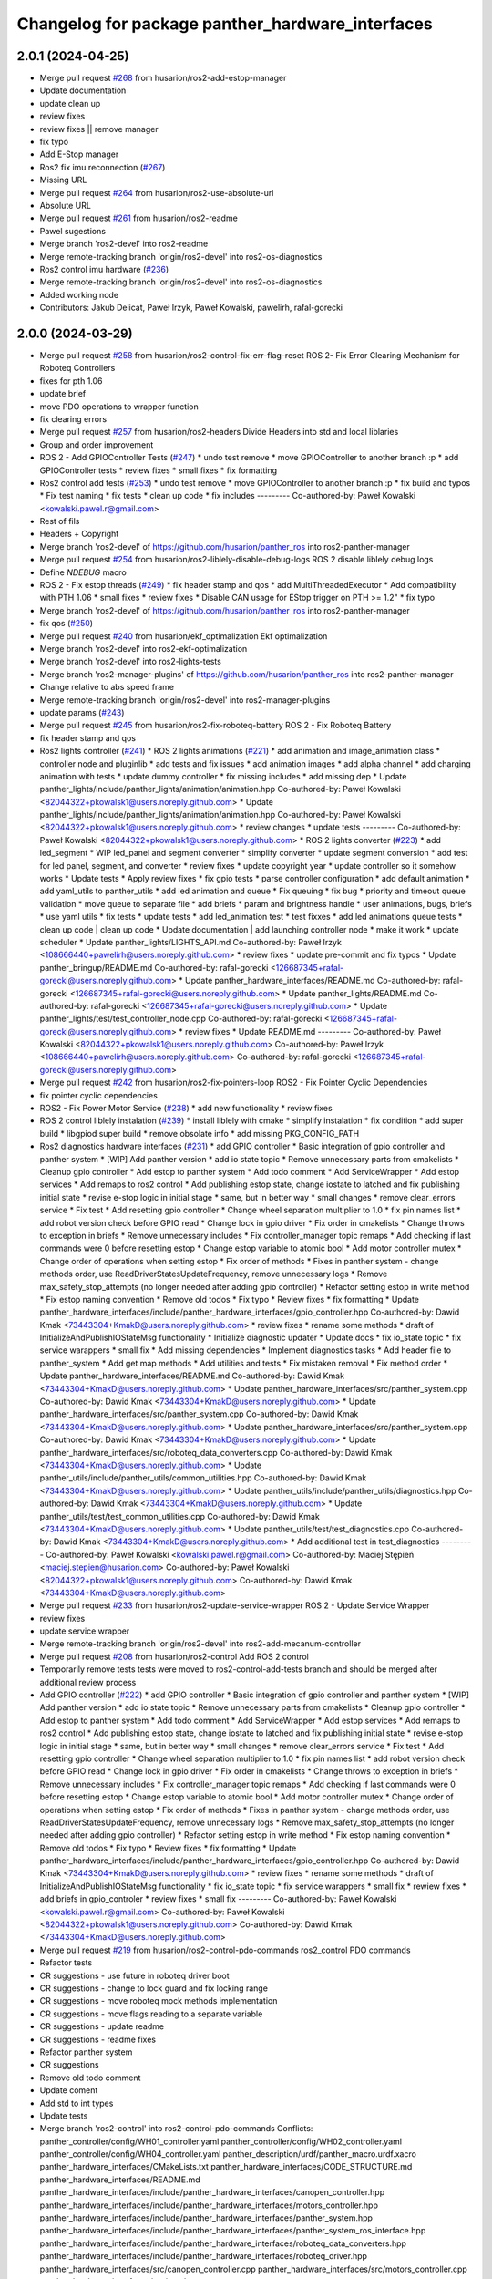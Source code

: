 ^^^^^^^^^^^^^^^^^^^^^^^^^^^^^^^^^^^^^^^^^^^^^^^^^
Changelog for package panther_hardware_interfaces
^^^^^^^^^^^^^^^^^^^^^^^^^^^^^^^^^^^^^^^^^^^^^^^^^

2.0.1 (2024-04-25)
------------------
* Merge pull request `#268 <https://github.com/husarion/panther_ros/issues/268>`_ from husarion/ros2-add-estop-manager
* Update documentation
* update clean up
* review fixes
* review fixes || remove manager
* fix typo
* Add E-Stop manager
* Ros2 fix imu reconnection (`#267 <https://github.com/husarion/panther_ros/issues/267>`_)
* Missing URL
* Merge pull request `#264 <https://github.com/husarion/panther_ros/issues/264>`_ from husarion/ros2-use-absolute-url
* Absolute URL
* Merge pull request `#261 <https://github.com/husarion/panther_ros/issues/261>`_ from husarion/ros2-readme
* Pawel sugestions
* Merge branch 'ros2-devel' into ros2-readme
* Merge remote-tracking branch 'origin/ros2-devel' into ros2-os-diagnostics
* Ros2 control imu hardware (`#236 <https://github.com/husarion/panther_ros/issues/236>`_)
* Merge remote-tracking branch 'origin/ros2-devel' into ros2-os-diagnostics
* Added working node
* Contributors: Jakub Delicat, Paweł Irzyk, Paweł Kowalski, pawelirh, rafal-gorecki

2.0.0 (2024-03-29)
------------------
* Merge pull request `#258 <https://github.com/husarion/panther_ros/issues/258>`_ from husarion/ros2-control-fix-err-flag-reset
  ROS 2- Fix Error Clearing Mechanism for Roboteq Controllers
* fixes for pth 1.06
* update brief
* move PDO operations to wrapper function
* fix clearing errors
* Merge pull request `#257 <https://github.com/husarion/panther_ros/issues/257>`_ from husarion/ros2-headers
  Divide Headers into std and local liblaries
* Group and order improvement
* ROS 2 - Add GPIOController Tests (`#247 <https://github.com/husarion/panther_ros/issues/247>`_)
  * undo test remove
  * move GPIOController to another branch :p
  * add GPIOController tests
  * review fixes
  * small fixes
  * fix formatting
* Ros2 control add tests (`#253 <https://github.com/husarion/panther_ros/issues/253>`_)
  * undo test remove
  * move GPIOController to another branch :p
  * fix build and typos
  * Fix test naming
  * fix tests
  * clean up code
  * fix includes
  ---------
  Co-authored-by: Paweł Kowalski <kowalski.pawel.r@gmail.com>
* Rest of fils
* Headers + Copyright
* Merge branch 'ros2-devel' of https://github.com/husarion/panther_ros into ros2-panther-manager
* Merge pull request `#254 <https://github.com/husarion/panther_ros/issues/254>`_ from husarion/ros2-liblely-disable-debug-logs
  ROS 2 disable liblely debug logs
* Define `NDEBUG` macro
* ROS 2 - Fix estop threads (`#249 <https://github.com/husarion/panther_ros/issues/249>`_)
  * fix header stamp and qos
  * add MultiThreadedExecutor
  * Add compatibility with PTH 1.06
  * small fixes
  * review fixes
  * Disable CAN usage for EStop trigger on PTH >= 1.2"
  * fix typo
* Merge branch 'ros2-devel' of https://github.com/husarion/panther_ros into ros2-panther-manager
* fix qos (`#250 <https://github.com/husarion/panther_ros/issues/250>`_)
* Merge pull request `#240 <https://github.com/husarion/panther_ros/issues/240>`_ from husarion/ekf_optimalization
  Ekf optimalization
* Merge branch 'ros2-devel' into ros2-ekf-optimalization
* Merge branch 'ros2-devel' into ros2-lights-tests
* Merge branch 'ros2-manager-plugins' of https://github.com/husarion/panther_ros into ros2-panther-manager
* Change relative to abs speed frame
* Merge remote-tracking branch 'origin/ros2-devel' into ros2-manager-plugins
* update  params (`#243 <https://github.com/husarion/panther_ros/issues/243>`_)
* Merge pull request `#245 <https://github.com/husarion/panther_ros/issues/245>`_ from husarion/ros2-fix-roboteq-battery
  ROS 2 - Fix Roboteq Battery
* fix header stamp and qos
* Ros2 lights controller (`#241 <https://github.com/husarion/panther_ros/issues/241>`_)
  * ROS 2 lights animations (`#221 <https://github.com/husarion/panther_ros/issues/221>`_)
  * add animation and image_animation class
  * controller node and pluginlib
  * add tests and fix issues
  * add animation images
  * add alpha channel
  * add charging animation with tests
  * update dummy controller
  * fix missing includes
  * add missing dep
  * Update panther_lights/include/panther_lights/animation/animation.hpp
  Co-authored-by: Paweł Kowalski <82044322+pkowalsk1@users.noreply.github.com>
  * Update panther_lights/include/panther_lights/animation/animation.hpp
  Co-authored-by: Paweł Kowalski <82044322+pkowalsk1@users.noreply.github.com>
  * review changes
  * update tests
  ---------
  Co-authored-by: Paweł Kowalski <82044322+pkowalsk1@users.noreply.github.com>
  * ROS 2 lights converter (`#223 <https://github.com/husarion/panther_ros/issues/223>`_)
  * add led_segment
  * WIP led_panel and segment converter
  * simplify converter
  * update segment conversion
  * add test for led panel, segment, and converter
  * review fixes
  * update copyright year
  * update controller so it somehow works
  * Update tests
  * Apply review fixes
  * fix gpio tests
  * parse controller configuration
  * add default animation
  * add yaml_utils to panther_utils
  * add led animation and queue
  * Fix queuing
  * fix bug
  * priority and timeout queue validation
  * move queue to separate file
  * add briefs
  * param and brightness handle
  * user animations, bugs, briefs
  * use yaml utils
  * fix tests
  * update tests
  * add led_animation test
  * test fixxes
  * add led animations queue tests
  * clean up code | clean up code
  * Update documentation | add launching controller node
  * make it work
  * update scheduler
  * Update panther_lights/LIGHTS_API.md
  Co-authored-by: Paweł Irzyk <108666440+pawelirh@users.noreply.github.com>
  * review fixes
  * update pre-commit and fix typos
  * Update panther_bringup/README.md
  Co-authored-by: rafal-gorecki <126687345+rafal-gorecki@users.noreply.github.com>
  * Update panther_hardware_interfaces/README.md
  Co-authored-by: rafal-gorecki <126687345+rafal-gorecki@users.noreply.github.com>
  * Update panther_lights/README.md
  Co-authored-by: rafal-gorecki <126687345+rafal-gorecki@users.noreply.github.com>
  * Update panther_lights/test/test_controller_node.cpp
  Co-authored-by: rafal-gorecki <126687345+rafal-gorecki@users.noreply.github.com>
  * review fixes
  * Update README.md
  ---------
  Co-authored-by: Paweł Kowalski <82044322+pkowalsk1@users.noreply.github.com>
  Co-authored-by: Paweł Irzyk <108666440+pawelirh@users.noreply.github.com>
  Co-authored-by: rafal-gorecki <126687345+rafal-gorecki@users.noreply.github.com>
* Merge pull request `#242 <https://github.com/husarion/panther_ros/issues/242>`_ from husarion/ros2-fix-pointers-loop
  ROS2 - Fix Pointer Cyclic Dependencies
* fix pointer cyclic dependencies
* ROS2 - Fix Power Motor Service (`#238 <https://github.com/husarion/panther_ros/issues/238>`_)
  * add new functionality
  * review fixes
* ROS 2 control liblely instalation (`#239 <https://github.com/husarion/panther_ros/issues/239>`_)
  * install liblely with cmake
  * simplify instalation
  * fix condition
  * add super build
  * libgpiod super build
  * remove obsolate info
  * add missing PKG_CONFIG_PATH
* Ros2 diagnostics hardware interfaces (`#231 <https://github.com/husarion/panther_ros/issues/231>`_)
  * add GPIO controller
  * Basic integration of gpio controller and panther system
  * [WIP] Add panther version
  * add io state topic
  * Remove unnecessary parts from cmakelists
  * Cleanup gpio controller
  * Add estop to panther system
  * Add todo comment
  * Add ServiceWrapper
  * Add estop services
  * Add remaps to ros2 control
  * Add publishing estop state, change iostate to latched and fix publishing initial state
  * revise e-stop logic in initial stage
  * same, but in better way
  * small changes
  * remove clear_errors service
  * Fix test
  * Add resetting gpio controller
  * Change wheel separation multiplier to 1.0
  * fix pin names list
  * add robot version check before GPIO read
  * Change lock in gpio driver
  * Fix order in cmakelists
  * Change throws to exception in briefs
  * Remove unnecessary includes
  * Fix controller_manager topic remaps
  * Add checking if last commands were 0 before resetting estop
  * Change estop variable to atomic bool
  * Add motor controller mutex
  * Change order of operations when setting estop
  * Fix order of methods
  * Fixes in panther system - change methods order, use ReadDriverStatesUpdateFrequency, remove unnecessary logs
  * Remove max_safety_stop_attempts (no longer needed after adding gpio controller)
  * Refactor setting estop in write method
  * Fix estop naming convention
  * Remove old todos
  * Fix typo
  * Review fixes
  * fix formatting
  * Update panther_hardware_interfaces/include/panther_hardware_interfaces/gpio_controller.hpp
  Co-authored-by: Dawid Kmak <73443304+KmakD@users.noreply.github.com>
  * review fixes
  * rename some methods
  * draft of InitializeAndPublishIOStateMsg functionality
  * Initialize diagnostic updater
  * Update docs
  * fix io_state topic
  * fix service warappers
  * small fix
  * Add missing dependencies
  * Implement diagnostics tasks
  * Add header file to panther_system
  * Add get map methods
  * Add utilities and tests
  * Fix mistaken removal
  * Fix method order
  * Update panther_hardware_interfaces/README.md
  Co-authored-by: Dawid Kmak <73443304+KmakD@users.noreply.github.com>
  * Update panther_hardware_interfaces/src/panther_system.cpp
  Co-authored-by: Dawid Kmak <73443304+KmakD@users.noreply.github.com>
  * Update panther_hardware_interfaces/src/panther_system.cpp
  Co-authored-by: Dawid Kmak <73443304+KmakD@users.noreply.github.com>
  * Update panther_hardware_interfaces/src/panther_system.cpp
  Co-authored-by: Dawid Kmak <73443304+KmakD@users.noreply.github.com>
  * Update panther_hardware_interfaces/src/roboteq_data_converters.cpp
  Co-authored-by: Dawid Kmak <73443304+KmakD@users.noreply.github.com>
  * Update panther_utils/include/panther_utils/common_utilities.hpp
  Co-authored-by: Dawid Kmak <73443304+KmakD@users.noreply.github.com>
  * Update panther_utils/include/panther_utils/diagnostics.hpp
  Co-authored-by: Dawid Kmak <73443304+KmakD@users.noreply.github.com>
  * Update panther_utils/test/test_common_utilities.cpp
  Co-authored-by: Dawid Kmak <73443304+KmakD@users.noreply.github.com>
  * Update panther_utils/test/test_diagnostics.cpp
  Co-authored-by: Dawid Kmak <73443304+KmakD@users.noreply.github.com>
  * Add additional test in test_diagnostics
  ---------
  Co-authored-by: Paweł Kowalski <kowalski.pawel.r@gmail.com>
  Co-authored-by: Maciej Stępień <maciej.stepien@husarion.com>
  Co-authored-by: Paweł Kowalski <82044322+pkowalsk1@users.noreply.github.com>
  Co-authored-by: Dawid Kmak <73443304+KmakD@users.noreply.github.com>
* Merge pull request `#233 <https://github.com/husarion/panther_ros/issues/233>`_ from husarion/ros2-update-service-wrapper
  ROS 2 - Update Service Wrapper
* review fixes
* update service wrapper
* Merge remote-tracking branch 'origin/ros2-devel' into ros2-add-mecanum-controller
* Merge pull request `#208 <https://github.com/husarion/panther_ros/issues/208>`_ from husarion/ros2-control
  Add ROS 2 control
* Temporarily remove tests
  tests were moved to ros2-control-add-tests branch and should be merged after additional review process
* Add GPIO controller (`#222 <https://github.com/husarion/panther_ros/issues/222>`_)
  * add GPIO controller
  * Basic integration of gpio controller and panther system
  * [WIP] Add panther version
  * add io state topic
  * Remove unnecessary parts from cmakelists
  * Cleanup gpio controller
  * Add estop to panther system
  * Add todo comment
  * Add ServiceWrapper
  * Add estop services
  * Add remaps to ros2 control
  * Add publishing estop state, change iostate to latched and fix publishing initial state
  * revise e-stop logic in initial stage
  * same, but in better way
  * small changes
  * remove clear_errors service
  * Fix test
  * Add resetting gpio controller
  * Change wheel separation multiplier to 1.0
  * fix pin names list
  * add robot version check before GPIO read
  * Change lock in gpio driver
  * Fix order in cmakelists
  * Change throws to exception in briefs
  * Remove unnecessary includes
  * Fix controller_manager topic remaps
  * Add checking if last commands were 0 before resetting estop
  * Change estop variable to atomic bool
  * Add motor controller mutex
  * Change order of operations when setting estop
  * Fix order of methods
  * Fixes in panther system - change methods order, use ReadDriverStatesUpdateFrequency, remove unnecessary logs
  * Remove max_safety_stop_attempts (no longer needed after adding gpio controller)
  * Refactor setting estop in write method
  * Fix estop naming convention
  * Remove old todos
  * Fix typo
  * Review fixes
  * fix formatting
  * Update panther_hardware_interfaces/include/panther_hardware_interfaces/gpio_controller.hpp
  Co-authored-by: Dawid Kmak <73443304+KmakD@users.noreply.github.com>
  * review fixes
  * rename some methods
  * draft of InitializeAndPublishIOStateMsg functionality
  * fix io_state topic
  * fix service warappers
  * small fix
  * rewiew fixes
  * add briefs in gpio_controler
  * review fixes
  * small fix
  ---------
  Co-authored-by: Paweł Kowalski <kowalski.pawel.r@gmail.com>
  Co-authored-by: Paweł Kowalski <82044322+pkowalsk1@users.noreply.github.com>
  Co-authored-by: Dawid Kmak <73443304+KmakD@users.noreply.github.com>
* Merge pull request `#219 <https://github.com/husarion/panther_ros/issues/219>`_ from husarion/ros2-control-pdo-commands
  ros2_control PDO commands
* Refactor tests
* CR suggestions - use future in roboteq driver boot
* CR suggestions - change to lock guard and fix locking range
* CR suggestions - move roboteq mock methods implementation
* CR suggestions - move flags reading to a separate variable
* CR suggestions - update readme
* CR suggestions - readme fixes
* Refactor panther system
* CR suggestions
* Remove old todo comment
* Update coment
* Add std to int types
* Update tests
* Merge branch 'ros2-control' into ros2-control-pdo-commands
  Conflicts:
  panther_controller/config/WH01_controller.yaml
  panther_controller/config/WH02_controller.yaml
  panther_controller/config/WH04_controller.yaml
  panther_description/urdf/panther_macro.urdf.xacro
  panther_hardware_interfaces/CMakeLists.txt
  panther_hardware_interfaces/CODE_STRUCTURE.md
  panther_hardware_interfaces/README.md
  panther_hardware_interfaces/include/panther_hardware_interfaces/canopen_controller.hpp
  panther_hardware_interfaces/include/panther_hardware_interfaces/motors_controller.hpp
  panther_hardware_interfaces/include/panther_hardware_interfaces/panther_system.hpp
  panther_hardware_interfaces/include/panther_hardware_interfaces/panther_system_ros_interface.hpp
  panther_hardware_interfaces/include/panther_hardware_interfaces/roboteq_data_converters.hpp
  panther_hardware_interfaces/include/panther_hardware_interfaces/roboteq_driver.hpp
  panther_hardware_interfaces/src/canopen_controller.cpp
  panther_hardware_interfaces/src/motors_controller.cpp
  panther_hardware_interfaces/src/panther_system.cpp
  panther_hardware_interfaces/src/panther_system_ros_interface.cpp
  panther_hardware_interfaces/src/roboteq_driver.cpp
* CR suggestions - add default FlagError destructor
* CR suggestions - update error msg and refactor checksafetystop method
* CR suggestions - fix consts
* CR suggestions - add exception msg in service
* CR suggestions - fix includes in motor controller
* CR suggestions - update roboteq driver briefs
* CR suggestions - move configureRT to panther_utils
* CR suggestion - create roboteq error filter cpp file for implementations
* CR suggestion - move longer methods to cpp file
* CR suggestions - add package links in readme
* CR suggestions - add tags to readme
* CR suggestions - add more thorough checking of joint names
* CR suggestions - add node name and options parameters
* Move initialization and activation of ros interface to constructor (and destructor)
* Add checking initialization state in canopen and motor controllers
* CR suggestions - make RoboteqCANObjects static
* CR suggestions
* CR suggestion - fix CAN, PDO, SDO, CANopen names
* CR suggestions - add ms to timeouts
* CR suggestions
* Add checking if joint name doesn't contain any reserved sequences (fl fr rr rl)
* Remove unnecessary string literals
* Update roboteq error filter
* CR suggestions
* Move ids and subids of canopen objects into seperate struct
* Update communication parameters
* Update readme
* CR suggestions - fix includes
* Remove todos
* Remove comment and todos
* Remove additional timeout in sdo operations
* Use sdo operation timeout parameter
* Fix naming and update documentation
* Update documentation
* Update ignored runtime errors
* Update volts amps and battery names
* Update log messages
* Change return failure to error (in this cases on_error method should be triggered)
* Fix destroying canopen controller
* Update PDO driver state timeout log
* Switch to loop driver (better performance)
* Fix destroying objects
* Fix spinning in panther system ros interface
* Add configurable driver states update frequency
* Rename eds file
* Merge branch 'ros2-control' into ros2-control-pdo-commands
  Conflicts:
  panther_hardware_interfaces/README.md
  panther_hardware_interfaces/include/panther_hardware_interfaces/canopen_controller.hpp
  panther_hardware_interfaces/include/panther_hardware_interfaces/panther_system.hpp
  panther_hardware_interfaces/include/panther_hardware_interfaces/roboteq_data_converters.hpp
  panther_hardware_interfaces/include/panther_hardware_interfaces/roboteq_driver.hpp
  panther_hardware_interfaces/src/motors_controller.cpp
  panther_hardware_interfaces/src/panther_system.cpp
  panther_hardware_interfaces/src/roboteq_driver.cpp
* Remove old gpio driver and temporarily comment out tests
* Update whole system to use new pdo communication and add proper timeouts
* Add heatsink temperature
* New pdo configuration
* CR suggestions - use bitset in flag errors
* Change setting init value of flags to just 0
* Fix constant name
* CR suggestions - getbyte as template
* CR suggestions - consts in overridden methods
* CR suggestions - add const to submit write
* CR suggestions - variable name change
* CR suggestions - any of and auto
* CR suggestions - std array
* CR suggestions - change constructor parameter types
* Move additional wait to constant member
* Move can interface name to parameter
* CR suggestions - rename canopen configuration file
* CR suggestions - cstdint types
* Change reading driver state to pdo and update pdo remapping
* Add missing dependencies
* CR suggestions
* Change commands to pdos, update sdo operations and update reading pdos
* Update eds to fw21a and change it to match new sent data
* Update todo comments
* Add warning about safety critical parameters
* Refactor panther system test utils
* Move code structure to separate file
* Refactor setting surpressed flags
* Add set bit utility function
* Decrease wait timeout
* Refactor error filter ids
* Add comment about sdo operation deadlock
* Add comment about can loop error
* Refactor update error msg
* Update todos
* Move service name to constants
* Refactor test_update_system_pdo_feedback_timeout
* Move topic name to constants
* Use WaitForMsg from panther utils
* Add boot timeout test
* Update msgs in boot exceptions
* Add first channel check in safety stop test
* Refactor motor controller state msg - remove joint name and move runtime error
* Update todos
* Refactor updatemsgerrors method
* Refactor locks usage
* Move can error flag to MotorControllerState
* Use wait for msg function from panther utils
* Add plugin name constant
* Refactor test constants naming
* Move settings to constants
* Remove comment
* Fix lock naming
* Add timeout when waiting for boot
* Refactor error filters
* Move setting safetystop, so that it can be set faster in the write function
* Refactor tests
* Fix types and casting in tests
* Remove comments
* Change types from double to float
* Refactor panther system logging and fix throttling
* Grammar fixes
* Refactor tests - add namespace and fix roboteq mock file name
* Refactor test utils
* Refactor - rename panther wheels controller to motors controller and fix order of methods/variables
* Remove comments from roboteq driver
* Refactor - fix include guards
* Refactor - rename variables
* Remove unused variable
* Refactor - change panther system node name to ros interface
* Refactor - fix naming
* Fix roboteq naming
* Make handling exceptions unified
* Update readme
* Refactor tests
* Use typename in templates
* Refactor roboteq driver
* Refactor roboteq driver - separate channel operations
* Precommit changes
* Remove wait in initialization
* Move OperationWithAttempts and add tests
* Fix panther system onerror test
* Add panther system onerror test
* Move setup/teardown to constructor/destructor
* Add wrong order urdf test
* Update comments
* Fix roboteq driver tests
* Add pdo and read sdo timeout tests
* Use atomic_bool type alias
* [WIP] Refactor panther system tests
* Add sdo timeout test and refactor tests
* Refactor and add tests for utils
* [WIP] Update roboteq driver comments
* Add briefs to data converters
* Refactor panther wheels controller
* [WIP] Refactor panther system
* Refactor system node and add tests
* Refactor panther system node and add documentation
* Refactor canopen controller
* Refactor panther system node
* Move panther system node to new files
* [WIP] Refactor panther system
* [WIP] Refactor panther system - move node functionalities to separate class
* [WIP] Refactor panther system
* Refactor error filter
* Refactor can controller
* Add flags and timestamps tests to roboteq driver tests
* [WIP] Add wheels controller tests
* [WIP] Add roboteq driver tests
* Add can controller test
* Update setting wait in roboteq mock
* Refactor - create can_controller class
* Seperate boot errors handling
* Remove old todos
* Remove unnecessary headers
* Update data converters
  refactor
  fix voltage calculation
* Add data converters test
* Add parameter description to readme
* [WIP] Update readme
* Fix edge case when multiple sdo operations are queued
* [WIP] Fix system error
* Add operation attempts method
* Remove turn off estop in activation (no longer needed)
* Fix clearing errors
* Add comment
* Change unnecessary uint8_t types
* Make clearing errors multi thread safe
* Fix turn on safety stop
* Add safety stop attempts, fix counter types, fix updating pdo error
* Add safety stop
* Add clear errors service
* Use ptrs from rclcpp
* Fix urdf in tests
* Fix initialization and activation attempts
* Move timeouts and attempts to parameters
* Add old data info to state msg
* Add error log about roboteq errors and refactor flag errors
* Move feedback timeout to parameter
* Fix unique/shared ptrs
* Change default c++ version to 17
* Add more roboteq intialization/activation attempts
* Refactor error handler and add tests
* Add todos
* Increase can thread priority
* Rename methods
* Separate SDO and PDO errors
* Add test urdf with changed order
* Comment out timeout test
* Add todos
* Refactor panther system
  add error handler and move code to separate functions
* Add hardware interface readme
* Add sdo write timeout test
* Fix setting error and add error to msg
* Add more error handling in initialization
* Update timeouts
* Add sdo read and write error counts (allow some failures before escalating)
* Update feedback timeout
* Fix channel order in tests
* Fix motor order
* Increase sdo timeout
* Update hardware interfaces test readme
* Fix temperature type
* Update initial procedure test
* Update test slave bin (change heartbeat and eds)
* Fix eds version
  some other version than for firmware 2.1 was used
* Remove comment
* Rename variable
* Remove not used stuff
* Rename data converters
* Read single sdo value every read cycle
* Refactor data conversion
* Remove visibility control (windows is not supported)
* Update encoder disconnected test
* Refactor - move feedback converters, proper error handling
* Rename tests file
* Refactor tests
* Refactor tests - add setup and teardown
* Add waiting for mock start in tests
* [WIP] Refactor tests
* Add initial procedure test
* Add reading roboteq feedback test
* Fix calculating current
* Add encoder disconnected test
* Change function name
* Add reading test
* Add writing test
* Add deactivate unconfigure test
* Remove using namespace lely
* Change io guard to local variable
* Fix deinitialization of panther wheels controller
* Fix memory problems in roboteq mock
* [WIP] Add roboteq mock tests
* Refactor roboteq mock
* Fix temp sdo data type
* Add mock slave configuration
* Add roboteq mock for tests
* Add checking state in test
* Fix handling executor in hardware system
* Add can executor thread join on deinitialize
* Remove unnecessary thread include
* Add panther load system test
* Remove comments
* Rename joint size variable and check if hardware parameters were defined
* Add information when RT can thread is used
* Add safety stop
* Rename and adjust feedback timeout
* Add handling error when reseting roboteq script
* Add turning off estop on activation
* Add triggering estop to on_error
* Add wait timeout
* Fix building
* Update sched priority of can node
* Add reading other roboteq driver feedback
* Refactor checking flags
* Refactor types
* Update sdo communication
* Add comments
* Refactor handling commands and states
* Remove torque control code
* Add todo comments
* Fix handling error flags
* Move roboteq cmd and feedback conversion to roboteq driver
* Add default value
* Add wait for boot and fix handling can exceptions
* Add comments
* Update error handling
* Fix hardware interface
* Add error handling
* [WIP] Refactor
* Refactor
* Fix build
* Add eds config
* Add ros2 control
* Contributors: Dawid, Dawid Kmak, Jakub Delicat, Maciej Stępień, Paweł Irzyk, Paweł Kowalski, pawelirh, rafal-gorecki
